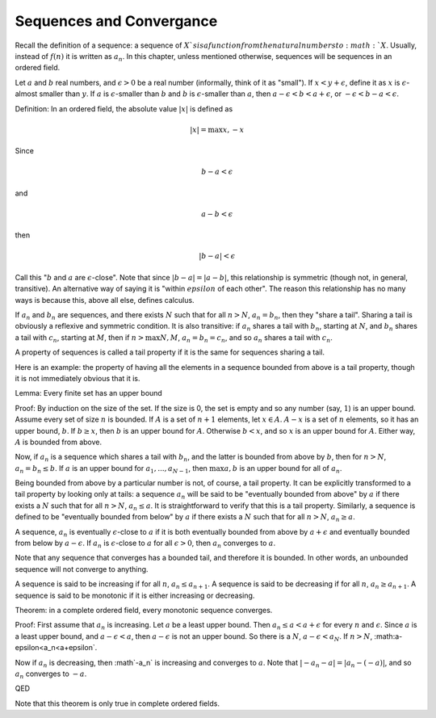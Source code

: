Sequences and Convergance
-------------------------

Recall the definition of a sequence:
a sequence of :math:`X`s is a function from the natural numbers to :math:`X`.
Usually, instead of :math:`f(n)` it is written as :math:`a_n`.
In this chapter, unless mentioned otherwise,
sequences will be sequences in an ordered field.

Let :math:`a` and :math:`b` real numbers,
and :math:`\epsilon>0` be a real number
(informally, think of it as "small").
If :math:`x<y+\epsilon`, define it as :math:`x` is
:math:`\epsilon`-almost smaller than :math:`y`.
If :math:`a` is :math:`\epsilon`-smaller than :math:`b` and
:math:`b` is :math:`\epsilon`-smaller than :math:`a`, then
:math:`a-\epsilon<b<a+\epsilon`, or
:math:`-\epsilon<b-a<\epsilon`.

Definition: In an ordered field, the absolute value :math:`|x|` is defined as

.. math::
    |x| = \text{max}{x,-x}

Since 

.. math::
    b-a<\epsilon

and 

.. math::
    a-b<\epsilon

then

.. math::
    |b-a| < \epsilon

Call this ":math:`b` and :math:`a` are :math:`\epsilon`-close".
Note that since :math:`|b-a|=|a-b|`, this relationship is symmetric
(though not, in general, transitive).
An alternative way of saying it is "within :math:`epsilon` of each other".
The reason this relationship has no many ways is because this,
above all else, defines calculus.

If :math:`a_n` and :math:`b_n` are sequences,
and there exists :math:`N` such that
for all :math:`n>N`, :math:`a_n=b_n`,
then they "share a tail".
Sharing a tail is obviously a reflexive
and symmetric condition.
It is also transitive:
if :math:`a_n` shares a tail with :math:`b_n`, starting at :math:`N`,
and :math:`b_n` shares a tail with :math:`c_n`, starting at :math:`M`,
then if :math:`n>\text{max}{N,M}`,
:math:`a_n=b_n=c_n`,
and so :math:`a_n` shares a tail with :math:`c_n`.

A property of sequences is called a tail property if it is the same
for sequences sharing a tail.

Here is an example: the property of having all the elements in a sequence bounded from above
is a tail property, though it is not immediately obvious that it is.

Lemma: Every finite set has an upper bound

Proof: By induction on the size of the set. If the size is 0, the set is empty and so any number (say, :math:`1`) is an upper bound.
Assume every set of size :math:`n` is bounded.
If :math:`A` is a set of :math:`n+1` elements, let :math:`x\in A`.
:math:`A-{x}` is a set of :math:`n` elements,
so it has an upper bound, :math:`b`.
If :math:`b\geq x`, then :math:`b` is an upper bound for :math:`A`.
Otherwise :math:`b<x`, and so :math:`x` is an upper bound for :math:`A`.
Either way, :math:`A` is bounded from above.

Now, if :math:`a_n` is a sequence which shares a tail with :math:`b_n`,
and the latter is bounded from above by :math:`b`,
then for :math:`n>N`, :math:`a_n=b_n\leq b`.
If :math:`a` is an upper bound for :math:`{a_1,...,a_{N-1} }`,
then :math:`\text{max}{a,b}` is an upper bound for all of :math:`a_n`.

Being bounded from above by a particular number is not, of course, a tail property.
It can be explicitly transformed to a tail property by looking only at tails:
a sequence :math:`a_n` will be said to be "eventually bounded from above" by :math:`a`
if there exists a :math:`N` such that for all :math:`n>N`, :math:`a_n\leq a`.
It is straightforward to verify that this is a tail property.
Similarly, a sequence is defined to be "eventually bounded from below" by :math:`a`
if there exists a :math:`N` such that for all :math:`n>N`, :math:`a_n\geq a`.

A sequence, :math:`a_n` is eventually :math:`\epsilon`-close to :math:`a`
if it is both eventually bounded from above by :math:`a+\epsilon` and
eventually bounded from below by :math:`a-\epsilon`.
If :math:`a_n` is :math:`\epsilon`-close to :math:`a` for all :math:`\epsilon>0`,
then :math:`a_n` converges to :math:`a`.

Note that any sequence that converges has a bounded tail, and therefore it is bounded.
In other words, an unbounded sequence will not converge to anything.

A sequence is said to be increasing if for all :math:`n`, :math:`a_n\leq a_{n+1}`.
A sequence is said to be decreasing if for all :math:`n`, :math:`a_n\geq a_{n+1}`.
A sequence is said to be monotonic if it is either increasing or decreasing.

Theorem: in a complete ordered field, every monotonic sequence converges.

Proof:
First assume that :math:`a_n` is increasing. Let :math:`a` be a least upper bound.
Then :math:`a_n\leq a<a+\epsilon` for every :math:`n` and :math:`\epsilon`.
Since :math:`a` is a least upper bound, and :math:`a-\epsilon<a`, then
:math:`a-\epsilon` is not an upper bound.
So there is a :math:`N`, :math:`a-\epsilon<a_N`.
If :math:`n>N`, :math:a-\epsilon<a_n<a+\epsilon`.

Now if :math:`a_n` is decreasing, then :math`-a_n` is increasing and converges
to :math:`a`.
Note that :math:`|-a_n-a|=|a_n-(-a)|`, and so :math:`a_n` converges to :math:`-a`.

QED

Note that this theorem is only true in complete ordered fields.
